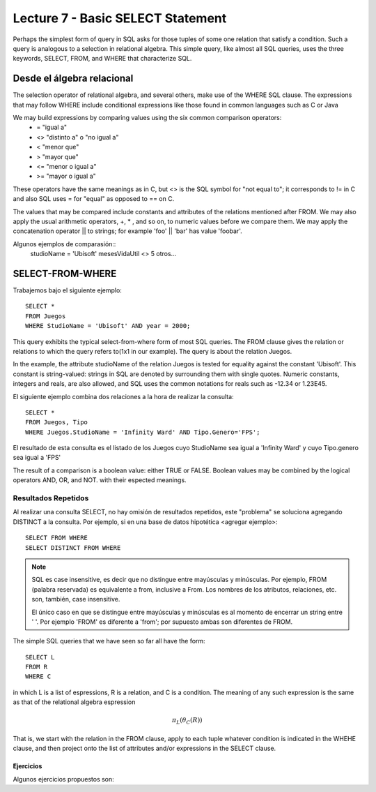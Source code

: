 Lecture 7 - Basic SELECT Statement
----------------------------------

Perhaps the simplest form of query in SQL asks for those tuples of some one relation that satisfy a condition. Such a query is analogous to a 
selection in relational algebra. This simple query, like almost all SQL queries, uses the three keywords, SELECT, FROM, and WHERE that 
characterize SQL.


Desde el álgebra relacional
~~~~~~~~~~~~~~~~~~~~~~~~~~~

.. index:: Desde el álgebra relacional

The selection operator of relational algebra, and several others, make use of the WHERE SQL clause. The expressions that may follow WHERE
include conditional expressions like those found in common languages such as C or Java

We may build expressions by comparing values using the six common comparison operators:
  * =    "igual a"
  * <>   "distinto a" o "no igual a"
  * <    "menor que"
  * >    "mayor que"
  * <=   "menor o igual a"
  * >=   "mayor o igual a"

These operators have the same meanings as in C, but <> is the SQL symbol for "not equal to"; it corresponds to != in C and also SQL uses = for "equal" as opposed to == on C.

The values that may be compared include constants and attributes of the relations mentioned after FROM. We may also apply the usual arithmetic
operators, +, * , and so on, to numeric values before we compare them. We may apply the concatenation operator || to strings; for example 
'foo' || 'bar' has value 'foobar'.

Algunos ejemplos de comparasión::
        studioName = 'Ubisoft'
        mesesVidaUtil <> 5
        otros...

SELECT-FROM-WHERE
~~~~~~~~~~~~~~~~~

.. index:: SELECT-FROM-WHERE


Trabajemos bajo el siguiente ejemplo::

        SELECT *
        FROM Juegos
        WHERE StudioName = 'Ubisoft' AND year = 2000;

This query exhibits the typical select-from-where form of most SQL queries. The FROM clause gives the relation or relations to 
which the query refers to(1x1 in our example). The query is about the relation Juegos.

In the example, the attribute studioName of the relation Juegos is tested for equality against the constant 'Ubisoft'. This constant is 
string-valued: strings in SQL are denoted by surrounding them with single quotes. Numeric constants, integers and reals, are also allowed, and 
SQL uses the common notations for reals such as -12.34 or 1.23E45.

El siguiente ejemplo combina dos relaciones a la hora de realizar la consulta::

        SELECT *
        FROM Juegos, Tipo
        WHERE Juegos.StudioName = 'Infinity Ward' AND Tipo.Genero='FPS';

El resultado de esta consulta es el listado de los Juegos cuyo StudioName sea igual a 'Infinity Ward' y cuyo Tipo.genero sea igual a 'FPS'


The result of a comparison is a boolean value: either TRUE or FALSE. Boolean values may be combined by the logical operators AND, OR, and NOT.
with their espected meanings. 


====================
Resultados Repetidos
====================

Al realizar una consulta SELECT, no hay omisión de resultados repetidos, este "problema" se soluciona agregando DISTINCT a la consulta. Por
ejemplo, si en una base de datos hipotética <agregar ejemplo>::
        
         SELECT FROM WHERE
         SELECT DISTINCT FROM WHERE


.. note::
        SQL es case insensitive, es decir que no distingue entre mayúsculas y minúsculas. Por ejemplo, FROM (palabra reservada) es 
        equivalente a from, inclusive a From. Los nombres de los atributos, relaciones, etc. son, también, case insensitive.

        El único caso en que se distingue entre mayúsculas y minúsculas es al momento de encerrar un string entre ' '. Por ejemplo 'FROM' es diferente
        a 'from'; por supuesto ambas son diferentes de FROM.



The simple SQL queries that we have seen so far all have the form::
        
        SELECT L
        FROM R
        WHERE C

in which L is a list of espressions, R is a relation, and C is a condition. The meaning of any such expression is the same as that of the 
relational algebra espression

.. math::
   \pi_{L} (\theta_{C} (R))

That is, we start with the relation in the FROM clause, apply to each tuple whatever condition is indicated in the WHEHE clause, and 
then project onto the list of attributes and/or expressions in the SELECT clause. 


^^^^^^^^^^
Ejercicios
^^^^^^^^^^

Algunos ejercicios propuestos son:







